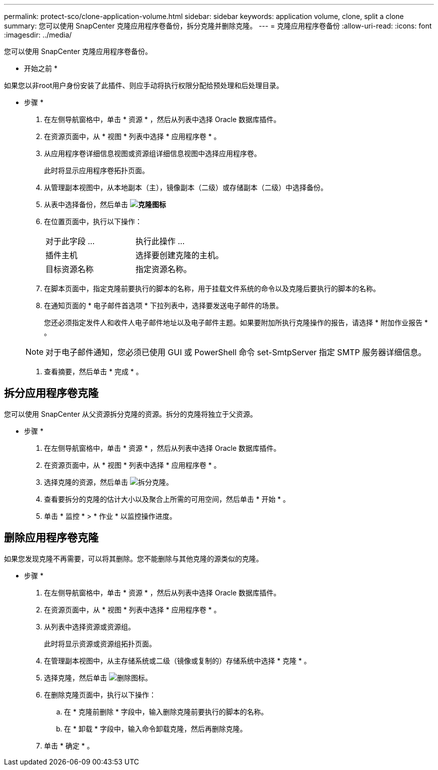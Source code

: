 ---
permalink: protect-sco/clone-application-volume.html 
sidebar: sidebar 
keywords: application volume, clone, split a clone 
summary: 您可以使用 SnapCenter 克隆应用程序卷备份，拆分克隆并删除克隆。 
---
= 克隆应用程序卷备份
:allow-uri-read: 
:icons: font
:imagesdir: ../media/


[role="lead"]
您可以使用 SnapCenter 克隆应用程序卷备份。

* 开始之前 *

如果您以非root用户身份安装了此插件、则应手动将执行权限分配给预处理和后处理目录。

* 步骤 *

. 在左侧导航窗格中，单击 * 资源 * ，然后从列表中选择 Oracle 数据库插件。
. 在资源页面中，从 * 视图 * 列表中选择 * 应用程序卷 * 。
. 从应用程序卷详细信息视图或资源组详细信息视图中选择应用程序卷。
+
此时将显示应用程序卷拓扑页面。

. 从管理副本视图中，从本地副本（主），镜像副本（二级）或存储副本（二级）中选择备份。
. 从表中选择备份，然后单击 *image:../media/clone_icon.gif["克隆图标"]*
. 在位置页面中，执行以下操作：
+
|===


| 对于此字段 ... | 执行此操作 ... 


 a| 
插件主机
 a| 
选择要创建克隆的主机。



 a| 
目标资源名称
 a| 
指定资源名称。

|===
. 在脚本页面中，指定克隆前要执行的脚本的名称，用于挂载文件系统的命令以及克隆后要执行的脚本的名称。
. 在通知页面的 * 电子邮件首选项 * 下拉列表中，选择要发送电子邮件的场景。
+
您还必须指定发件人和收件人电子邮件地址以及电子邮件主题。如果要附加所执行克隆操作的报告，请选择 * 附加作业报告 * 。

+

NOTE: 对于电子邮件通知，您必须已使用 GUI 或 PowerShell 命令 set-SmtpServer 指定 SMTP 服务器详细信息。

. 查看摘要，然后单击 * 完成 * 。




== 拆分应用程序卷克隆

您可以使用 SnapCenter 从父资源拆分克隆的资源。拆分的克隆将独立于父资源。

* 步骤 *

. 在左侧导航窗格中，单击 * 资源 * ，然后从列表中选择 Oracle 数据库插件。
. 在资源页面中，从 * 视图 * 列表中选择 * 应用程序卷 * 。
. 选择克隆的资源，然后单击 image:../media/split_cone.gif["拆分克隆"]。
. 查看要拆分的克隆的估计大小以及聚合上所需的可用空间，然后单击 * 开始 * 。
. 单击 * 监控 * > * 作业 * 以监控操作进度。




== 删除应用程序卷克隆

如果您发现克隆不再需要，可以将其删除。您不能删除与其他克隆的源类似的克隆。

* 步骤 *

. 在左侧导航窗格中，单击 * 资源 * ，然后从列表中选择 Oracle 数据库插件。
. 在资源页面中，从 * 视图 * 列表中选择 * 应用程序卷 * 。
. 从列表中选择资源或资源组。
+
此时将显示资源或资源组拓扑页面。

. 在管理副本视图中，从主存储系统或二级（镜像或复制的）存储系统中选择 * 克隆 * 。
. 选择克隆，然后单击 image:../media/delete_icon.gif["删除图标"]。
. 在删除克隆页面中，执行以下操作：
+
.. 在 * 克隆前删除 * 字段中，输入删除克隆前要执行的脚本的名称。
.. 在 * 卸载 * 字段中，输入命令卸载克隆，然后再删除克隆。


. 单击 * 确定 * 。

